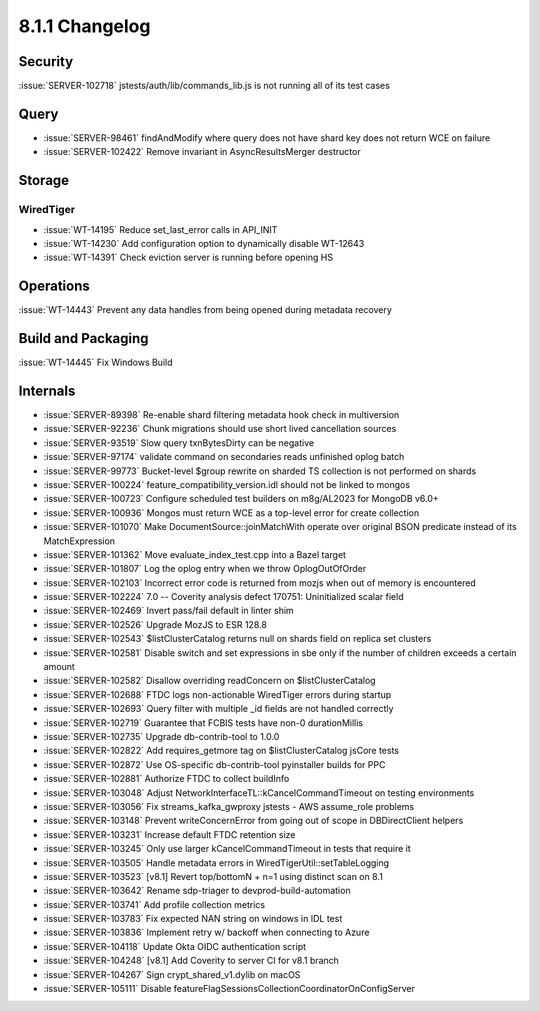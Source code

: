 .. _8.1.1-changelog:

8.1.1 Changelog
---------------

Security
~~~~~~~~

:issue:`SERVER-102718` jstests/auth/lib/commands_lib.js is not running
all of its test cases


Query
~~~~~

- :issue:`SERVER-98461` findAndModify where query does not have shard
  key does not return WCE on failure
- :issue:`SERVER-102422` Remove invariant in AsyncResultsMerger
  destructor

Storage
~~~~~~~


WiredTiger
``````````

- :issue:`WT-14195` Reduce set_last_error calls in API_INIT
- :issue:`WT-14230` Add configuration option to dynamically disable
  WT-12643
- :issue:`WT-14391` Check eviction server is running before opening HS

Operations
~~~~~~~~~~

:issue:`WT-14443` Prevent any data handles from being opened during
metadata recovery

Build and Packaging
~~~~~~~~~~~~~~~~~~~

:issue:`WT-14445` Fix Windows Build

Internals
~~~~~~~~~

- :issue:`SERVER-89398` Re-enable shard filtering metadata hook check in
  multiversion
- :issue:`SERVER-92236` Chunk migrations should use short lived
  cancellation sources
- :issue:`SERVER-93519` Slow query txnBytesDirty can be negative
- :issue:`SERVER-97174` validate command on secondaries reads unfinished
  oplog batch
- :issue:`SERVER-99773` Bucket-level $group rewrite on sharded TS
  collection is not performed on shards
- :issue:`SERVER-100224` feature_compatibility_version.idl should not be
  linked to mongos
- :issue:`SERVER-100723` Configure scheduled test builders on m8g/AL2023
  for MongoDB v6.0+
- :issue:`SERVER-100936` Mongos must return WCE as a top-level error for
  create collection
- :issue:`SERVER-101070` Make DocumentSource::joinMatchWith operate over
  original BSON predicate instead of its MatchExpression
- :issue:`SERVER-101362` Move evaluate_index_test.cpp into a Bazel
  target
- :issue:`SERVER-101807` Log the oplog entry when we throw
  OplogOutOfOrder
- :issue:`SERVER-102103` Incorrect error code is returned from mozjs
  when out of memory is encountered
- :issue:`SERVER-102224` 7.0 -- Coverity analysis defect 170751:
  Uninitialized scalar field
- :issue:`SERVER-102469` Invert pass/fail default in linter shim
- :issue:`SERVER-102526` Upgrade MozJS to ESR 128.8
- :issue:`SERVER-102543` $listClusterCatalog returns null on shards
  field on replica set clusters
- :issue:`SERVER-102581` Disable switch and set expressions in sbe only
  if the number of children exceeds a certain amount
- :issue:`SERVER-102582` Disallow overriding readConcern on
  $listClusterCatalog
- :issue:`SERVER-102688` FTDC logs non-actionable WiredTiger errors
  during startup
- :issue:`SERVER-102693` Query filter with multiple _id fields are not
  handled correctly
- :issue:`SERVER-102719` Guarantee that FCBIS tests have non-0
  durationMillis
- :issue:`SERVER-102735` Upgrade db-contrib-tool to 1.0.0
- :issue:`SERVER-102822` Add requires_getmore tag on $listClusterCatalog
  jsCore tests
- :issue:`SERVER-102872` Use OS-specific db-contrib-tool pyinstaller
  builds for PPC
- :issue:`SERVER-102881` Authorize FTDC to collect buildInfo
- :issue:`SERVER-103048` Adjust
  NetworkInterfaceTL::kCancelCommandTimeout on testing environments
- :issue:`SERVER-103056` Fix streams_kafka_gwproxy jstests - AWS
  assume_role problems
- :issue:`SERVER-103148` Prevent writeConcernError from going out of
  scope in DBDirectClient helpers
- :issue:`SERVER-103231` Increase default FTDC retention size
- :issue:`SERVER-103245` Only use larger kCancelCommandTimeout in tests
  that require it
- :issue:`SERVER-103505` Handle metadata errors in
  WiredTigerUtil::setTableLogging
- :issue:`SERVER-103523` [v8.1] Revert top/bottomN + n=1 using distinct
  scan on 8.1
- :issue:`SERVER-103642` Rename sdp-triager to devprod-build-automation
- :issue:`SERVER-103741` Add profile collection metrics
- :issue:`SERVER-103783` Fix expected NAN string on windows in IDL test
- :issue:`SERVER-103836` Implement retry w/ backoff when connecting to
  Azure
- :issue:`SERVER-104118` Update Okta OIDC authentication script
- :issue:`SERVER-104248` [v8.1] Add Coverity to server CI for v8.1
  branch
- :issue:`SERVER-104267` Sign crypt_shared_v1.dylib on macOS
- :issue:`SERVER-105111` Disable
  featureFlagSessionsCollectionCoordinatorOnConfigServer

